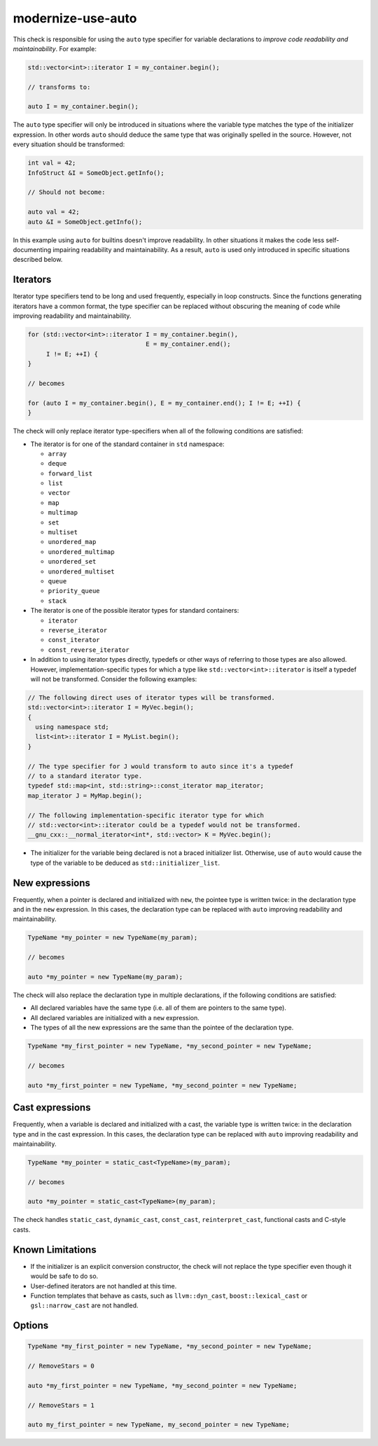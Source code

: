 .. title:: clang-tidy - modernize-use-auto

modernize-use-auto
==================

This check is responsible for using the ``auto`` type specifier for variable
declarations to *improve code readability and maintainability*. For example:

.. code-block:: c++

  std::vector<int>::iterator I = my_container.begin();

  // transforms to:

  auto I = my_container.begin();

The ``auto`` type specifier will only be introduced in situations where the
variable type matches the type of the initializer expression. In other words
``auto`` should deduce the same type that was originally spelled in the source.
However, not every situation should be transformed:

.. code-block:: c++

  int val = 42;
  InfoStruct &I = SomeObject.getInfo();

  // Should not become:

  auto val = 42;
  auto &I = SomeObject.getInfo();

In this example using ``auto`` for builtins doesn't improve readability. In
other situations it makes the code less self-documenting impairing readability
and maintainability. As a result, ``auto`` is used only introduced in specific
situations described below.

Iterators
---------

Iterator type specifiers tend to be long and used frequently, especially in
loop constructs. Since the functions generating iterators have a common format,
the type specifier can be replaced without obscuring the meaning of code while
improving readability and maintainability.

.. code-block:: c++

  for (std::vector<int>::iterator I = my_container.begin(),
                                  E = my_container.end();
       I != E; ++I) {
  }

  // becomes

  for (auto I = my_container.begin(), E = my_container.end(); I != E; ++I) {
  }

The check will only replace iterator type-specifiers when all of the following
conditions are satisfied:

* The iterator is for one of the standard container in ``std`` namespace:

  * ``array``
  * ``deque``
  * ``forward_list``
  * ``list``
  * ``vector``
  * ``map``
  * ``multimap``
  * ``set``
  * ``multiset``
  * ``unordered_map``
  * ``unordered_multimap``
  * ``unordered_set``
  * ``unordered_multiset``
  * ``queue``
  * ``priority_queue``
  * ``stack``

* The iterator is one of the possible iterator types for standard containers:

  * ``iterator``
  * ``reverse_iterator``
  * ``const_iterator``
  * ``const_reverse_iterator``

* In addition to using iterator types directly, typedefs or other ways of
  referring to those types are also allowed. However, implementation-specific
  types for which a type like ``std::vector<int>::iterator`` is itself a
  typedef will not be transformed. Consider the following examples:

.. code-block:: c++

  // The following direct uses of iterator types will be transformed.
  std::vector<int>::iterator I = MyVec.begin();
  {
    using namespace std;
    list<int>::iterator I = MyList.begin();
  }

  // The type specifier for J would transform to auto since it's a typedef
  // to a standard iterator type.
  typedef std::map<int, std::string>::const_iterator map_iterator;
  map_iterator J = MyMap.begin();

  // The following implementation-specific iterator type for which
  // std::vector<int>::iterator could be a typedef would not be transformed.
  __gnu_cxx::__normal_iterator<int*, std::vector> K = MyVec.begin();

* The initializer for the variable being declared is not a braced initializer
  list. Otherwise, use of ``auto`` would cause the type of the variable to be
  deduced as ``std::initializer_list``.

New expressions
---------------

Frequently, when a pointer is declared and initialized with ``new``, the
pointee type is written twice: in the declaration type and in the
``new`` expression. In this cases, the declaration type can be replaced with
``auto`` improving readability and maintainability.

.. code-block:: c++

  TypeName *my_pointer = new TypeName(my_param);

  // becomes

  auto *my_pointer = new TypeName(my_param);

The check will also replace the declaration type in multiple declarations, if
the following conditions are satisfied:

* All declared variables have the same type (i.e. all of them are pointers to
  the same type).
* All declared variables are initialized with a ``new`` expression.
* The types of all the new expressions are the same than the pointee of the
  declaration type.

.. code-block:: c++

  TypeName *my_first_pointer = new TypeName, *my_second_pointer = new TypeName;

  // becomes

  auto *my_first_pointer = new TypeName, *my_second_pointer = new TypeName;

Cast expressions
----------------

Frequently, when a variable is declared and initialized with a cast, the
variable type is written twice: in the declaration type and in the
cast expression. In this cases, the declaration type can be replaced with
``auto`` improving readability and maintainability.

.. code-block:: c++

  TypeName *my_pointer = static_cast<TypeName>(my_param);

  // becomes

  auto *my_pointer = static_cast<TypeName>(my_param);

The check handles ``static_cast``, ``dynamic_cast``, ``const_cast``,
``reinterpret_cast``, functional casts and C-style casts.

Known Limitations
-----------------

* If the initializer is an explicit conversion constructor, the check will not
  replace the type specifier even though it would be safe to do so.

* User-defined iterators are not handled at this time.

* Function templates that behave as casts, such as ``llvm::dyn_cast``,
  ``boost::lexical_cast`` or ``gsl::narrow_cast`` are not handled.

Options
-------

.. option:: RemoveStars

   If the option is set to non-zero (default is `0`), the check will remove
   stars from the non-typedef pointer types when replacing type names with
   ``auto``. Otherwise, the check will leave stars. For example:

.. code-block:: c++

  TypeName *my_first_pointer = new TypeName, *my_second_pointer = new TypeName;

  // RemoveStars = 0

  auto *my_first_pointer = new TypeName, *my_second_pointer = new TypeName;

  // RemoveStars = 1

  auto my_first_pointer = new TypeName, my_second_pointer = new TypeName;

